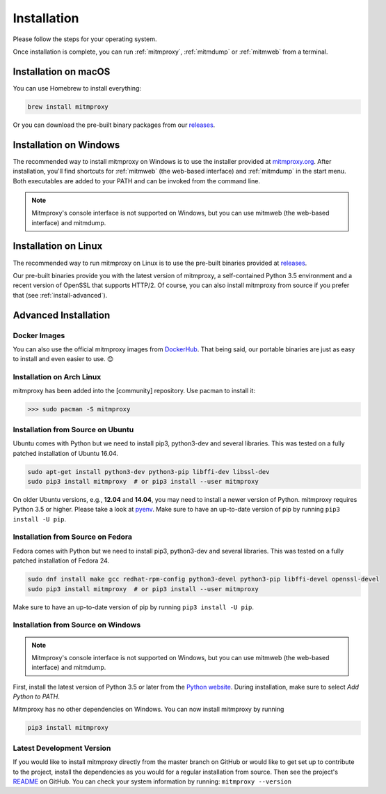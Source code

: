 .. _install:

Installation
============

Please follow the steps for your operating system.

Once installation is complete, you can run :ref:`mitmproxy`, :ref:`mitmdump` or
:ref:`mitmweb` from a terminal.


.. _install-macos:

Installation on macOS
---------------------

You can use Homebrew to install everything:

.. code:: bash

    brew install mitmproxy

Or you can download the pre-built binary packages from our `releases`_.


.. _install-windows:

Installation on Windows
-----------------------

The recommended way to install mitmproxy on Windows is to use the installer
provided at `mitmproxy.org`_. After installation, you'll find shortcuts for
:ref:`mitmweb` (the web-based interface) and :ref:`mitmdump` in the start menu.
Both executables are  added to your PATH and can be invoked from the command
line.

.. note::
    Mitmproxy's console interface is not supported on Windows, but you can use
    mitmweb (the web-based interface) and mitmdump.

.. _install-linux:

Installation on Linux
---------------------

The recommended way to run mitmproxy on Linux is to use the pre-built binaries
provided at `releases`_.

Our pre-built binaries provide you with the latest version of mitmproxy, a
self-contained Python 3.5 environment and a recent version of OpenSSL that
supports HTTP/2. Of course, you can also install mitmproxy from source if you
prefer that (see :ref:`install-advanced`).

.. _install-advanced:

Advanced Installation
---------------------

.. _install-docker:

Docker Images
^^^^^^^^^^^^^

You can also use the official mitmproxy images from `DockerHub`_. That being
said, our portable binaries are just as easy to install and even easier to use. 😊


.. _install-arch:

Installation on Arch Linux
^^^^^^^^^^^^^^^^^^^^^^^^^^

mitmproxy has been added into the [community] repository. Use pacman to install it:

>>> sudo pacman -S mitmproxy


.. _install-source-ubuntu:

Installation from Source on Ubuntu
^^^^^^^^^^^^^^^^^^^^^^^^^^^^^^^^^^

Ubuntu comes with Python but we need to install pip3, python3-dev and several
libraries. This was tested on a fully patched installation of Ubuntu 16.04.

.. code:: bash

   sudo apt-get install python3-dev python3-pip libffi-dev libssl-dev
   sudo pip3 install mitmproxy  # or pip3 install --user mitmproxy

On older Ubuntu versions, e.g., **12.04** and **14.04**, you may need to install
a newer version of Python. mitmproxy requires Python 3.5 or higher. Please take
a look at pyenv_. Make sure to have an up-to-date version of pip by running
``pip3 install -U pip``.


.. _install-source-fedora:

Installation from Source on Fedora
^^^^^^^^^^^^^^^^^^^^^^^^^^^^^^^^^^

Fedora comes with Python but we need to install pip3, python3-dev and several
libraries. This was tested on a fully patched installation of Fedora 24.

.. code:: bash

   sudo dnf install make gcc redhat-rpm-config python3-devel python3-pip libffi-devel openssl-devel
   sudo pip3 install mitmproxy  # or pip3 install --user mitmproxy

Make sure to have an up-to-date version of pip by running ``pip3 install -U pip``.



.. _install-source-windows:

Installation from Source on Windows
^^^^^^^^^^^^^^^^^^^^^^^^^^^^^^^^^^^

.. note::
    Mitmproxy's console interface is not supported on Windows, but you can use
    mitmweb (the web-based interface) and mitmdump.

First, install the latest version of Python 3.5 or later from the `Python
website`_. During installation, make sure to select `Add Python to PATH`.

Mitmproxy has no other dependencies on Windows. You can now install mitmproxy by running

.. code:: powershell

    pip3 install mitmproxy



.. _install-dev-version:

Latest Development Version
^^^^^^^^^^^^^^^^^^^^^^^^^^

If you would like to install mitmproxy directly from the master branch on GitHub
or would like to get set up to contribute to the project, install the
dependencies as you would for a regular installation from source. Then see the
project's README_ on GitHub. You can check your system information
by running: ``mitmproxy --version``


.. _README: https://github.com/mitmproxy/mitmproxy/blob/master/README.rst
.. _releases: https://github.com/mitmproxy/mitmproxy/releases
.. _mitmproxy.org: https://mitmproxy.org/
.. _`Python website`: https://www.python.org/downloads/windows/
.. _pip: https://pip.pypa.io/en/latest/installing.html
.. _pyenv: https://github.com/yyuu/pyenv
.. _DockerHub: https://hub.docker.com/r/mitmproxy/mitmproxy/
